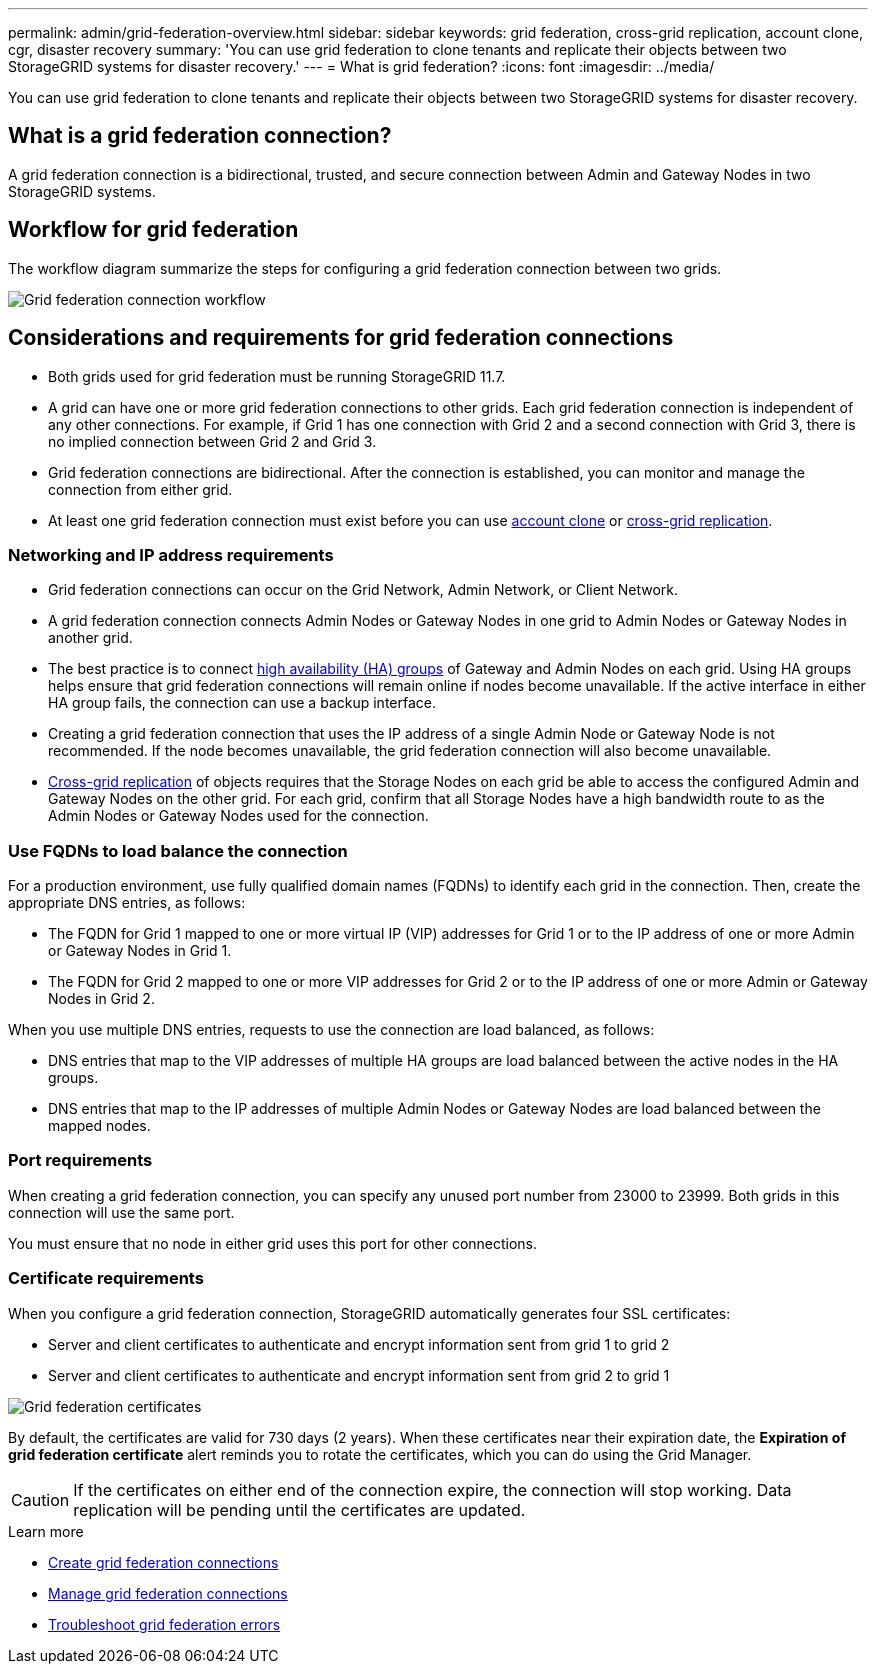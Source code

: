 ---
permalink: admin/grid-federation-overview.html
sidebar: sidebar
keywords: grid federation, cross-grid replication, account clone, cgr, disaster recovery
summary: 'You can use grid federation to clone tenants and replicate their objects between two StorageGRID systems for disaster recovery.'
---
= What is grid federation?
:icons: font
:imagesdir: ../media/

[.lead]
You can use grid federation to clone tenants and replicate their objects between two StorageGRID systems for disaster recovery.

== What is a grid federation connection?

A grid federation connection is a bidirectional, trusted, and secure connection between Admin and Gateway Nodes in two StorageGRID systems.

== Workflow for grid federation

The workflow diagram summarize the steps for configuring a grid federation connection between two grids. 

image:../media/grid-federation-workflow.png[Grid federation connection workflow]

== Considerations and requirements for grid federation connections

* Both grids used for grid federation must be running StorageGRID 11.7.

* A grid can have one or more grid federation connections to other grids. Each grid federation connection is independent of any other connections. For example, if Grid 1 has one connection with Grid 2 and a second connection with Grid 3, there is no implied connection between Grid 2 and Grid 3.

* Grid federation connections are bidirectional. After the connection is established, you can monitor and manage the connection from either grid. 

* At least one grid federation connection must exist before you can use link:grid-federation-what-is-account-clone.html[account clone] or link:grid-federation-what-is-cross-grid-replication.html[cross-grid replication].

=== Networking and IP address requirements

* Grid federation connections can occur on the Grid Network, Admin Network, or Client Network. 

* A grid federation connection connects Admin Nodes or Gateway Nodes in one grid to Admin Nodes or Gateway Nodes in another grid. 

* The best practice is to connect link:managing-high-availability-groups.html[high availability (HA) groups] of Gateway and Admin Nodes on each grid. Using HA groups helps ensure that grid federation connections will remain online if nodes become unavailable. If the active interface in either HA group fails, the connection can use a backup interface.

* Creating a grid federation connection that uses the IP address of a single Admin Node or Gateway Node is not recommended. If the node becomes unavailable, the grid federation connection will also become unavailable.

* link:grid-federation-what-is-cross-grid-replication.html[Cross-grid replication] of objects requires that the Storage Nodes on each grid be able to access the configured Admin and Gateway Nodes on the other grid. For each grid, confirm that all Storage Nodes have a high bandwidth route to as the Admin Nodes or Gateway Nodes used for the connection.

=== Use FQDNs to load balance the connection

For a production environment, use fully qualified domain names (FQDNs) to identify each grid in the connection. Then, create the appropriate DNS entries, as follows:

* The FQDN for Grid 1 mapped to one or more virtual IP (VIP) addresses for Grid 1 or to the IP address of one or more Admin or Gateway Nodes in Grid 1.
* The FQDN for Grid 2 mapped to one or more VIP addresses for Grid 2 or to the IP address of one or more Admin or Gateway Nodes in Grid 2.

When you use multiple DNS entries, requests to use the connection are load balanced, as follows:

* DNS entries that map to the VIP addresses of multiple HA groups are load balanced between the active nodes in the HA groups.
* DNS entries that map to the IP addresses of multiple Admin Nodes or Gateway Nodes are load balanced between the mapped nodes. 

=== Port requirements

When creating a grid federation connection, you can specify any unused port number from 23000 to 23999. Both grids in this connection will use the same port. 

You must ensure that no node in either grid uses this port for other connections. 

=== Certificate requirements

When you configure a grid federation connection, StorageGRID automatically generates four SSL certificates:

* Server and client certificates to authenticate and encrypt information sent from grid 1 to grid 2
* Server and client certificates to authenticate and encrypt information sent from grid 2 to grid 1

image:../media/grid-federation-certificates.png[Grid federation certificates]

By default, the certificates are valid for 730 days (2 years). When these certificates near their expiration date, 
the *Expiration of grid federation certificate* alert reminds you to rotate the certificates, which you can do using the Grid Manager. 

CAUTION: If the certificates on either end of the connection expire, the connection will stop working. Data replication will be pending until the certificates are updated.

.Learn more
* link:grid-federation-create-connection.html[Create grid federation connections]
* link:grid-federation-manage-connection.html[Manage grid federation connections]
* link:grid-federation-troubleshoot.html[Troubleshoot grid federation errors]

